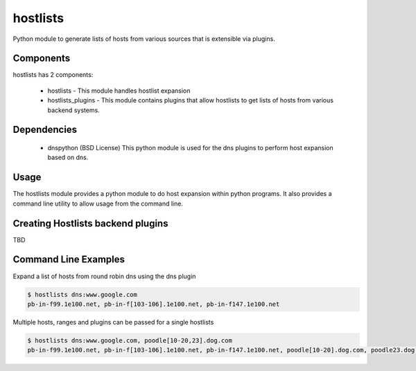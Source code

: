 =========
hostlists
=========

.. image:: https://travis-ci.org/yahoo/hostlists.svg?branch=master
    :target: https://travis-ci.org/yahoo/hostlists

.. image:: https://coveralls.io/repos/yahoo/hostlists/badge.svg
  :target: https://coveralls.io/r/yahoo/hostlists

.. image:: https://img.shields.io/pypi/dm/hostlists.svg
    :target: https://pypi.python.org/pypi/hostlists/
    
.. image:: https://img.shields.io/pypi/v/hostlists.svg
   :target: https://pypi.python.org/pypi/hostlists

.. image:: https://img.shields.io/pypi/pyversions/hostlists.svg
    :target: https://pypi.python.org/pypi/hostlists/

.. image:: https://img.shields.io/pypi/l/hostlists.svg
    :target: https://pypi.python.org/pypi/hostlists/

    
Python module to generate lists of hosts from various sources that is extensible
via plugins.


Components
----------
hostlists has 2 components:

  * hostlists - This module handles hostlist expansion
  * hostlists_plugins - This module contains plugins that allow hostlists to get lists of hosts from various backend systems.


Dependencies
------------
  * dnspython (BSD License)
    This python module is used for the dns plugins to perform host expansion
    based on dns.


Usage
-----
The hostlists module provides a python module to do host expansion within python
programs.  It also provides a command line utility to allow usage from the
command line.


Creating Hostlists backend plugins
----------------------------------

TBD


Command Line Examples
---------------------
Expand a list of hosts from round robin dns using the dns plugin

.. code-block:: bash

    $ hostlists dns:www.google.com
    pb-in-f99.1e100.net, pb-in-f[103-106].1e100.net, pb-in-f147.1e100.net


Multiple hosts, ranges and plugins can be passed for a single hostlists

.. code-block:: bash

    $ hostlists dns:www.google.com, poodle[10-20,23].dog.com
    pb-in-f99.1e100.net, pb-in-f[103-106].1e100.net, pb-in-f147.1e100.net, poodle[10-20].dog.com, poodle23.dog.com
    
